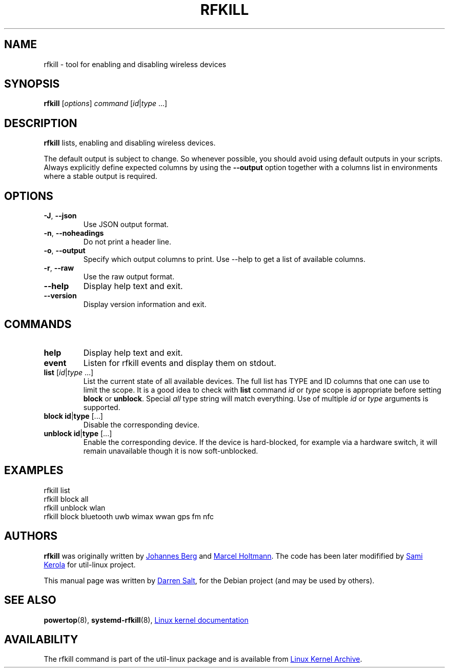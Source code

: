 .\" -*- nroff -*-
.TH RFKILL "8" "2017-07-06" "util-linux" "System Administration"
.SH NAME
rfkill \- tool for enabling and disabling wireless devices
.SH SYNOPSIS
.B rfkill
.RI [ options ] " command" " [" id | type \ ...]

.SH DESCRIPTION
.B rfkill
lists, enabling and disabling wireless devices.

The default output is subject to change.  So whenever possible, you should
avoid using default outputs in your scripts.  Always explicitly define expected
columns by using the \fB\-\-output\fR option together with a columns list in
environments where a stable output is required.

.SH OPTIONS
.TP
\fB\-J\fR, \fB\-\-json\fR
Use JSON output format.
.TP
\fB\-n\fR, \fB\-\-noheadings\fR
Do not print a header line.
.TP
\fB\-o\fR, \fB\-\-output\fR
Specify which output columns to print.  Use \-\-help to get a list of
available columns.
.TP
\fB\-r\fR, \fB\-\-raw\fR
Use the raw output format.
.TP
.B \-\-help
Display help text and exit.
.TP
.B \-\-version
Display version information and exit.
.SH COMMANDS
.TP
.B help
Display help text and exit.
.TP
.B event
Listen for rfkill events and display them on stdout.
.TP
\fBlist \fR[\fIid\fR|\fItype\fR ...]
List the current state of all available devices.  The full list has TYPE and
ID columns that one can use to limit the scope.  It is a good idea to check
with
.B list
command
.IR id " or " type
scope is appropriate before setting
.BR block " or " unblock .
Special
.I all
type string will match everything.  Use of multiple
.IR id " or " type
arguments is supported.
.TP
\fBblock \fBid\fR|\fBtype\fR [...]
Disable the corresponding device.
.TP
\fBunblock \fBid\fR|\fBtype\fR [...]
Enable the corresponding device.  If the device is hard\-blocked, for example
via a hardware switch, it will remain unavailable though it is now
soft\-unblocked.
.SH EXAMPLES
rfkill list
.br
rfkill block all
.br
rfkill unblock wlan
.br
rfkill block bluetooth uwb wimax wwan gps fm nfc
.SH AUTHORS
.B rfkill
was originally written by
.MT johannes@\:sipsolutions.\:net
Johannes Berg
.ME
and
.MT marcel@\:holtmann.\:org
Marcel Holtmann
.ME .
The code has been later modifified by
.MT kerolasa@\:iki.\:fi
Sami Kerola
.ME
for util-linux project.
.PP
This manual page was written by
.MT linux@\:youmustbejoking.\:demon.\:co.uk
Darren Salt
.ME ,
for the Debian project (and may be used by others).
.SH "SEE ALSO"
.BR powertop (8),
.BR systemd-rfkill (8),
.UR https://\:git.\:kernel.\:org/\:pub/\:scm/\:linux/\:kernel/\:git/\:torvalds/\:linux.git/\:tree/\:Documentation/\:rfkill.txt
Linux kernel documentation
.UE
.SH AVAILABILITY
The rfkill command is part of the util\-linux package and is available from
.UR https://\:www.kernel.org\:/pub\:/linux\:/utils\:/util\-linux/
Linux Kernel Archive
.UE .
